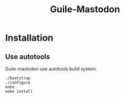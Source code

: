#+TITLE: Guile-Mastodon
#+STARTUP: indent

* Installation

** Use autotools

Guile-mastodon use autotools build system.

#+BEGIN_SRC shell
./bootstrap
./configure
make
make install
#+END_SRC
